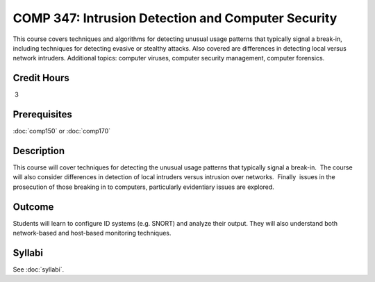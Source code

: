 ﻿.. index:: intrusion detection and computer security
   intrusion detection
   computer security

COMP 347: Intrusion Detection and Computer Security
===================================================

This course covers techniques and algorithms for detecting unusual usage patterns that typically signal a break-in, including techniques for detecting evasive or stealthy attacks. Also covered are differences in detecting local versus network intruders. Additional topics: computer viruses, computer security management, computer forensics. 

Credit Hours
----------------------- 

 3


Prerequisites
---------------------

:doc:`comp150` or :doc:`comp170`

Description
--------------------

This course will cover techniques for detecting the unusual usage
patterns that typically signal a break-in.  The course will also
consider differences in detection of local intruders versus intrusion
over networks.  Finally  issues in the prosecution of those breaking in
to computers, particularly evidentiary issues are explored. 

Outcome
--------------

Students will learn to configure ID systems (e.g. SNORT) and analyze their output. They will also understand both network-based and host-based monitoring techniques.

Syllabi
----------------------

See :doc:`syllabi`.
